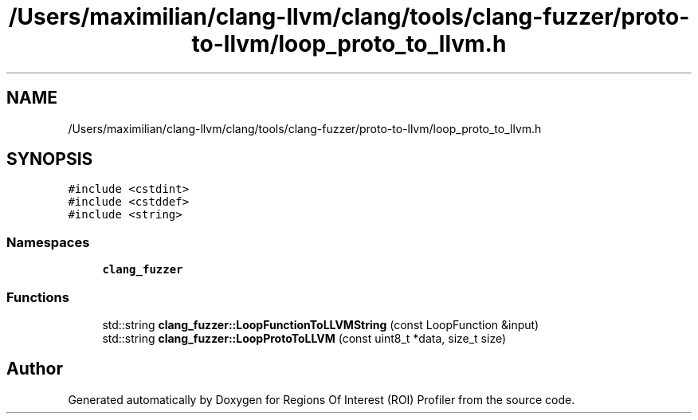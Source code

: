 .TH "/Users/maximilian/clang-llvm/clang/tools/clang-fuzzer/proto-to-llvm/loop_proto_to_llvm.h" 3 "Sat Feb 12 2022" "Version 1.2" "Regions Of Interest (ROI) Profiler" \" -*- nroff -*-
.ad l
.nh
.SH NAME
/Users/maximilian/clang-llvm/clang/tools/clang-fuzzer/proto-to-llvm/loop_proto_to_llvm.h
.SH SYNOPSIS
.br
.PP
\fC#include <cstdint>\fP
.br
\fC#include <cstddef>\fP
.br
\fC#include <string>\fP
.br

.SS "Namespaces"

.in +1c
.ti -1c
.RI " \fBclang_fuzzer\fP"
.br
.in -1c
.SS "Functions"

.in +1c
.ti -1c
.RI "std::string \fBclang_fuzzer::LoopFunctionToLLVMString\fP (const LoopFunction &input)"
.br
.ti -1c
.RI "std::string \fBclang_fuzzer::LoopProtoToLLVM\fP (const uint8_t *data, size_t size)"
.br
.in -1c
.SH "Author"
.PP 
Generated automatically by Doxygen for Regions Of Interest (ROI) Profiler from the source code\&.
